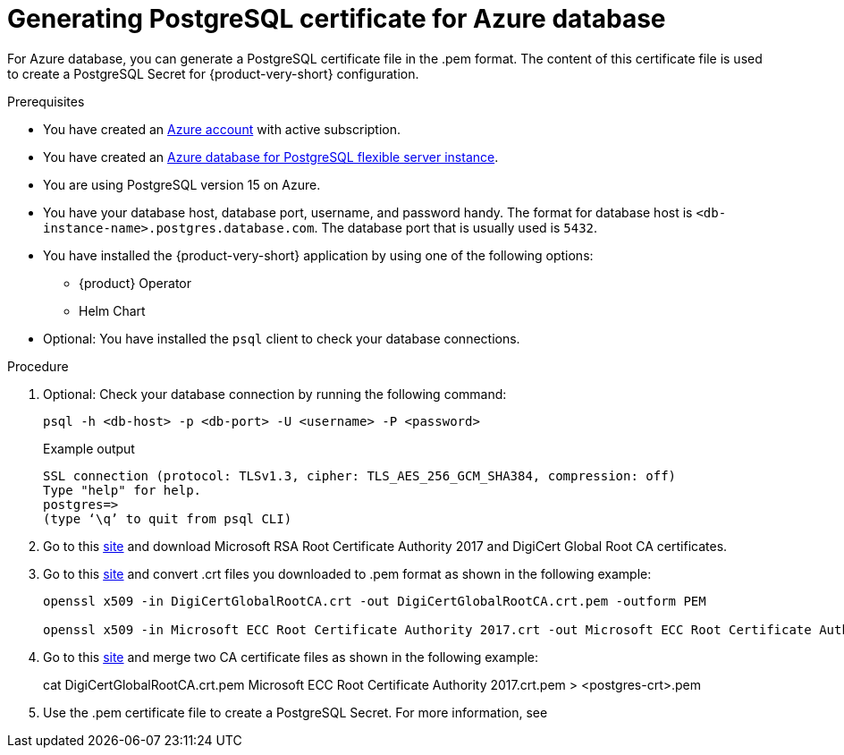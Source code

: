 [id='generating-postgreSQL-certificate-for-azure-database_{context}']
= Generating PostgreSQL certificate for Azure database

For Azure database, you can generate a PostgreSQL certificate file in the .pem format. The content of this certificate file is used to create a PostgreSQL Secret for {product-very-short} configuration.

.Prerequisites
* You have created an link:https://azure.microsoft.com/en-us/[Azure account] with active subscription.
* You have created an link:https://learn.microsoft.com/en-gb/azure/postgresql/flexible-server/overview[Azure database for PostgreSQL flexible server instance].
* You are using PostgreSQL version 15 on Azure.
* You have your database host, database port, username, and password handy. The format for database host is `<db-instance-name>.postgres.database.com`. The database port that is usually used is `5432`.
* You have installed the {product-very-short} application by using one of the following options:
** {product} Operator
** Helm Chart 
* Optional: You have installed the `psql` client to check your database connections.

.Procedure

. Optional: Check your database connection by running the following command:
+
[source,bash]
----
psql -h <db-host> -p <db-port> -U <username> -P <password>
----
+
.Example output
[source,bash]
----
SSL connection (protocol: TLSv1.3, cipher: TLS_AES_256_GCM_SHA384, compression: off)
Type "help" for help.
postgres=> 
(type ‘\q’ to quit from psql CLI)
----

. Go to this link:https://learn.microsoft.com/en-gb/azure/postgresql/flexible-server/concepts-networking-ssl-tls#downloading-root-ca-certificates-and-updating-application-clients-in-certificate-pinning-scenarios[site] and download Microsoft RSA Root Certificate Authority 2017 and DigiCert Global Root CA certificates.

. Go to this link:https://learn.microsoft.com/en-gb/azure/postgresql/flexible-server/concepts-networking-ssl-tls#downloading-root-ca-certificates-and-updating-application-clients-in-certificate-pinning-scenarios[site] and convert .crt files you downloaded to .pem format as shown in the following example:
+
[source,bash]
----
openssl x509 -in DigiCertGlobalRootCA.crt -out DigiCertGlobalRootCA.crt.pem -outform PEM

openssl x509 -in Microsoft ECC Root Certificate Authority 2017.crt -out Microsoft ECC Root Certificate Authority 2017.crt.pem -outform PEM
----

. Go to this link:https://learn.microsoft.com/en-gb/azure/postgresql/flexible-server/how-to-update-client-certificates-java#updating-root-ca-certificates-for-other-clients-for-certificate-pinning-scenarios[site] and merge two CA certificate files as shown in the following example: 
+
[source,bash]
====
cat DigiCertGlobalRootCA.crt.pem Microsoft ECC Root Certificate Authority 2017.crt.pem > <postgres-crt>.pem
====

. Use the .pem certificate file to create a PostgreSQL Secret. For more information, see 
